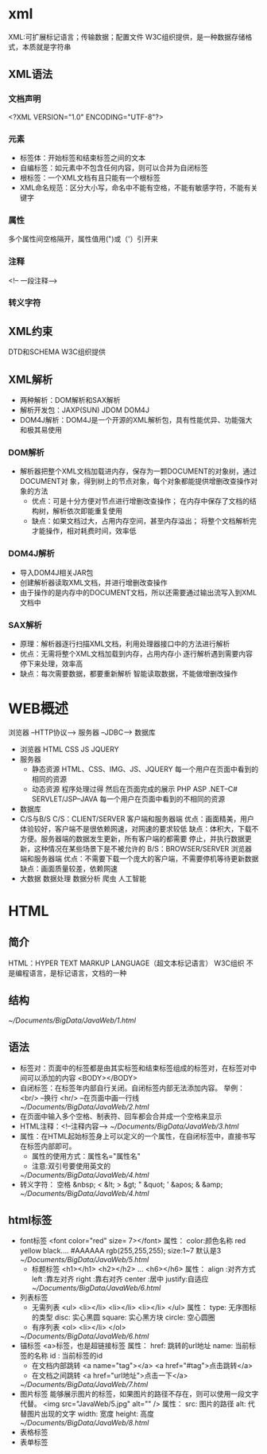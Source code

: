 * xml
  XML:可扩展标记语言；传输数据；配置文件
  W3C组织提供，是一种数据存储格式，本质就是字符串
** XML语法
*** 文档声明
    <?XML VERSION="1.0" ENCODING="UTF-8"?>
*** 元素
    + 标签体：开始标签和结束标签之间的文本
    + 自编标签：如元素中不包含任何内容，则可以合并为自闭标签
    + 根标签：一个XML文档有且只能有一个根标签
    + XML命名规范：区分大小写，命名中不能有空格，不能有敏感字符，不能有关键字
*** 属性
    多个属性间空格隔开，属性值用(")或（'）引开来
*** 注释
    <!-- 一段注释-->
*** 转义字符
** XML约束
   DTD和SCHEMA
   W3C组织提供
** XML解析
   + 两种解析：DOM解析和SAX解析
   + 解析开发包：JAXP(SUN) JDOM DOM4J
   + DOM4J解析：DOM4J是一个开源的XML解析包，具有性能优异、功能强大和极其易使用
*** DOM解析
    + 解析器把整个XML文档加载进内存，保存为一颗DOCUMENT的对象树，通过DOCUMENT对
      象，得到树上的节点对象，每个对象都能提供增删改查操作对象的方法
      - 优点：可是十分方便对节点进行增删改查操作；
             在内存中保存了文档的结构树，解析依次即能重复使用
      - 缺点：如果文档过大，占用内存空间，甚至内存溢出；
             将整个文档解析完才能操作，相对耗费时间，效率低
*** DOM4J解析
    + 导入DOM4J相关JAR包
    + 创建解析器读取XML文档，并进行增删改查操作
    + 由于操作的是内存中的DOCUMENT文档，所以还需要通过输出流写入到XML文档中
*** SAX解析
    + 原理：解析器逐行扫描XML文档，利用处理器接口中的方法进行解析
    + 优点：无需将整个XML文档加载到内存，占用内存小
           逐行解析遇到需要内容停下来处理，效率高
    + 缺点：每次需要数据，都要重新解析
           智能读取数据，不能做增删改操作
* WEB概述
  浏览器 --HTTP协议--> 服务器 --JDBC--> 数据库
  + 浏览器
    HTML CSS JS JQUERY
  + 服务器
    - 静态资源
      HTML、CSS、IMG、JS、JQUERY
      每一个用户在页面中看到的相同的资源
    - 动态资源
      程序处理过得 然后在页面完成的展示
      PHP ASP .NET--C#
      SERVLET/JSP--JAVA
      每一个用户在页面中看到的不相同的资源
  + 数据库
  + C/S与B/S
    C/S：CLIENT/SERVER 客户端和服务器端
        优点：画面精美，用户体验较好，客户端不是很依赖网速，对网速的要求较低
        缺点：体积大，下载不方便。服务器端的数据发生更新，所有客户端的都需要
             停止，并执行数据更新，这种情况在某些场景下是不被允许的
    B/S：BROWSER/SERVER 浏览器端和服务器端
        优点：不需要下载一个庞大的客户端，不需要停机等待更新数据
        缺点：画面质量较差，依赖网速
  + 大数据
    数据处理
    数据分析
    爬虫
    人工智能
* HTML
** 简介
   HTML：HYPER TEXT MARKUP LANGUAGE（超文本标记语言）
   W3C组织
   不是编程语言，是标记语言，文档的一种
** 结构
   [[~/Documents/BigData/JavaWeb/1.html]]
** 语法
   + 标签对：页面中的标签都是由其实标签和结束标签组成的标签对，在标签对中间可以添加的内容
     <BODY></BODY>
   + 自闭标签：在标签年内部自行关闭。自闭标签内部无法添加内容。
     举例：
         <br/>  --换行
         <hr/>  --在页面中画一行线
         [[~/Documents/BigData/JavaWeb/2.html]]
   + 在页面中输入多个空格、制表符、回车都会合并成一个空格来显示
   + HTML注释：<!--注释内容-->
     [[~/Documents/BigData/JavaWeb/3.html]]
   + 属性：在HTML起始标签身上可以定义的一个属性，在自闭标签中，直接书写在标签内部即可。
     - 属性的使用方式：属性名="属性名"
     - 注意:双引号要使用英文的
     [[~/Documents/BigData/JavaWeb/4.html]]
   + 转义字符：
     空格   &nbsp;
      <    &lt;
      >    &gt;
      "    &quot;
      '    &apos;
      &    &amp;
     [[~/Documents/BigData/JavaWeb/4.html]]
** html标签
   + font标签
     <font color="red" size= 7></font>
         属性：
             color:颜色名称  red yellow black....
                   #AAAAAA
                   rgb(255,255,255);
              size:1~7 默认是3
     [[~/Documents/BigData/JavaWeb/5.html]]
    + 标题标签
     <h1></h1>
     <h2></h2>
        ...
     <h6></h6>
     属性：
         align  :对齐方式
         left   :靠左对齐
         right  :靠右对齐
         center :居中
         justify:自适应
      [[~/Documents/BigData/JavaWeb/6.html]]
   + 列表标签
     - 无需列表
       <ul>
           <li></li>
           <li></li>
           <li></li>
       </ul>
       属性：
           type: 无序图标的类型
           disc: 实心黑圆
           square: 实心黑方块
           circle: 空心圆圈
     - 有序列表
       <ol>
           <li></li>
       </ol>
     [[~/Documents/BigData/JavaWeb/6.html]]
   + 锚标签
     <a>标签，也是超链接标签
     属性：
         href: 跳转的url地址
         name: 当前标签的名称
         id  : 当前标签的id
     - 在文档内部跳转
       <a name="tag"></a>
       <a href="#tag">点击跳转</a>
     - 在文档之间跳转
       <a href="url地址">点击一下</a>
     [[~/Documents/BigData/JavaWeb/7.html]]
   + 图片标签
     能够展示图片的标签，如果图片的路径不存在，则可以使用一段文字代替。
     <img src="JavaWeb/5.jpg" alt="" />
     属性：
         src: 图片的路径
         alt: 代替图片出现的文字
         width: 宽度
         height: 高度
     [[~/Documents/BigData/JavaWeb/8.html]]
   + 表格标签
   + 表单标签
